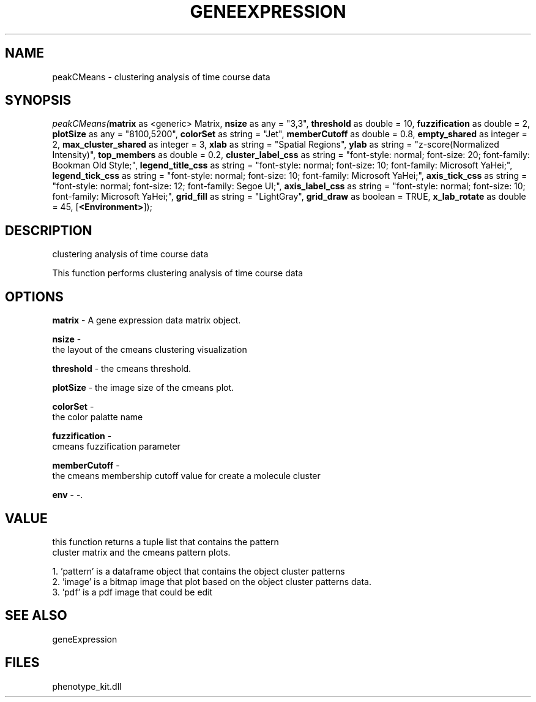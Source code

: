 .\" man page create by R# package system.
.TH GENEEXPRESSION 1 2000-Jan "peakCMeans" "peakCMeans"
.SH NAME
peakCMeans \- clustering analysis of time course data
.SH SYNOPSIS
\fIpeakCMeans(\fBmatrix\fR as <generic> Matrix, 
\fBnsize\fR as any = "3,3", 
\fBthreshold\fR as double = 10, 
\fBfuzzification\fR as double = 2, 
\fBplotSize\fR as any = "8100,5200", 
\fBcolorSet\fR as string = "Jet", 
\fBmemberCutoff\fR as double = 0.8, 
\fBempty_shared\fR as integer = 2, 
\fBmax_cluster_shared\fR as integer = 3, 
\fBxlab\fR as string = "Spatial Regions", 
\fBylab\fR as string = "z-score(Normalized Intensity)", 
\fBtop_members\fR as double = 0.2, 
\fBcluster_label_css\fR as string = "font-style: normal; font-size: 20; font-family: Bookman Old Style;", 
\fBlegend_title_css\fR as string = "font-style: normal; font-size: 10; font-family: Microsoft YaHei;", 
\fBlegend_tick_css\fR as string = "font-style: normal; font-size: 10; font-family: Microsoft YaHei;", 
\fBaxis_tick_css\fR as string = "font-style: normal; font-size: 12; font-family: Segoe UI;", 
\fBaxis_label_css\fR as string = "font-style: normal; font-size: 10; font-family: Microsoft YaHei;", 
\fBgrid_fill\fR as string = "LightGray", 
\fBgrid_draw\fR as boolean = TRUE, 
\fBx_lab_rotate\fR as double = 45, 
[\fB<Environment>\fR]);\fR
.SH DESCRIPTION
.PP
clustering analysis of time course data
 
 This function performs clustering analysis of time course data
.PP
.SH OPTIONS
.PP
\fBmatrix\fB \fR\- A gene expression data matrix object. 
.PP
.PP
\fBnsize\fB \fR\- 
 the layout of the cmeans clustering visualization
. 
.PP
.PP
\fBthreshold\fB \fR\- the cmeans threshold. 
.PP
.PP
\fBplotSize\fB \fR\- the image size of the cmeans plot. 
.PP
.PP
\fBcolorSet\fB \fR\- 
 the color palatte name
. 
.PP
.PP
\fBfuzzification\fB \fR\- 
 cmeans fuzzification parameter
. 
.PP
.PP
\fBmemberCutoff\fB \fR\- 
 the cmeans membership cutoff value for create a molecule cluster
. 
.PP
.PP
\fBenv\fB \fR\- -. 
.PP
.SH VALUE
.PP
this function returns a tuple list that contains the pattern 
 cluster matrix and the cmeans pattern plots.
 
 1. 'pattern' is a dataframe object that contains the object cluster patterns
 2. 'image' is a bitmap image that plot based on the object cluster patterns data.
 3. 'pdf' is a pdf image that could be edit
.PP
.SH SEE ALSO
geneExpression
.SH FILES
.PP
phenotype_kit.dll
.PP

